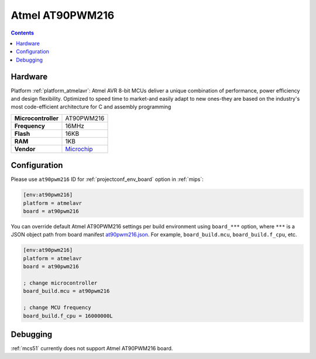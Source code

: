 
.. _board_atmelavr_at90pwm216:

Atmel AT90PWM216
================

.. contents::

Hardware
--------

Platform :ref:`platform_atmelavr`: Atmel AVR 8-bit MCUs deliver a unique combination of performance, power efficiency and design flexibility. Optimized to speed time to market-and easily adapt to new ones-they are based on the industry's most code-efficient architecture for C and assembly programming

.. list-table::

  * - **Microcontroller**
    - AT90PWM216
  * - **Frequency**
    - 16MHz
  * - **Flash**
    - 16KB
  * - **RAM**
    - 1KB
  * - **Vendor**
    - `Microchip <http://www.microchip.com/wwwproducts/en/AT90PWM216?utm_source=platformio.org&utm_medium=docs>`__


Configuration
-------------

Please use ``at90pwm216`` ID for :ref:`projectconf_env_board` option in :ref:`mips`:

.. code-block:: ini

  [env:at90pwm216]
  platform = atmelavr
  board = at90pwm216

You can override default Atmel AT90PWM216 settings per build environment using
``board_***`` option, where ``***`` is a JSON object path from
board manifest `at90pwm216.json <https://github.com/platformio/platform-atmelavr/blob/master/boards/at90pwm216.json>`_. For example,
``board_build.mcu``, ``board_build.f_cpu``, etc.

.. code-block:: ini

  [env:at90pwm216]
  platform = atmelavr
  board = at90pwm216

  ; change microcontroller
  board_build.mcu = at90pwm216

  ; change MCU frequency
  board_build.f_cpu = 16000000L

Debugging
---------
:ref:`mcs51` currently does not support Atmel AT90PWM216 board.
